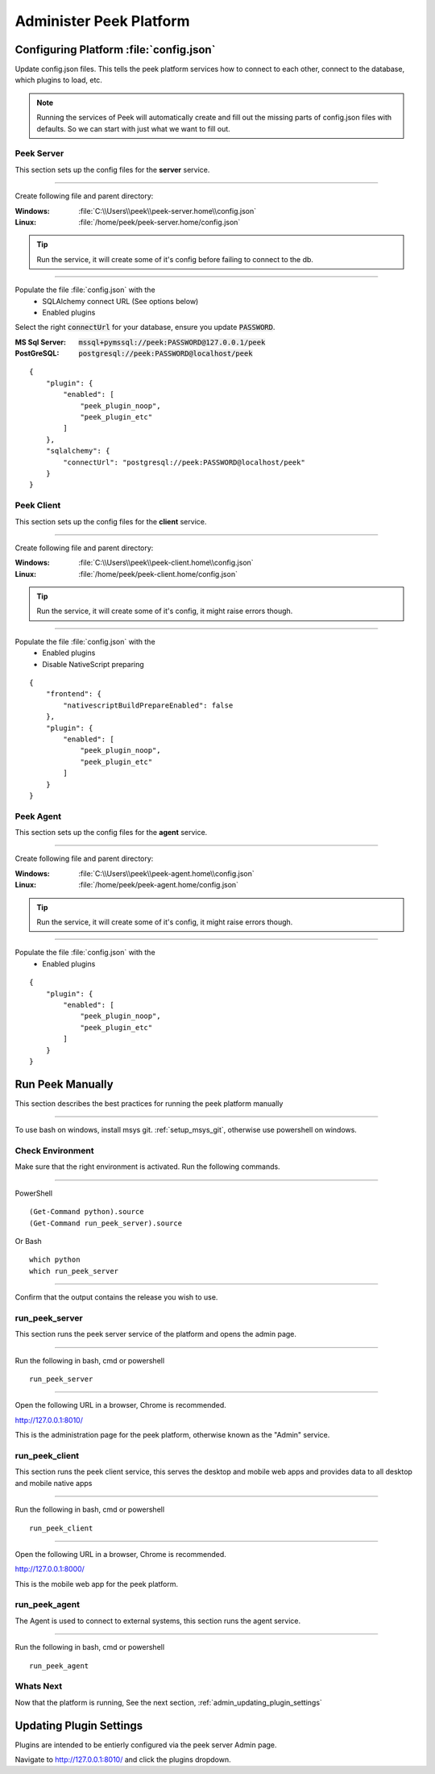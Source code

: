 .. _administer_peek_platform:

========================
Administer Peek Platform
========================

.. _admin_configure_synerty_peek:

Configuring Platform :file:`config.json`
----------------------------------------

Update config.json files. This tells the peek platform services how to connect to each
other, connect to the database, which plugins to load, etc.

.. note:: Running the services of Peek will automatically create and fill out
    the missing parts of config.json files with defaults.  So we can start with just what
    we want to fill out.


Peek Server
```````````

This section sets up the config files for the **server** service.

----

Create following file and parent directory:

:Windows: :file:`C:\\Users\\peek\\peek-server.home\\config.json`
:Linux: :file:`/home/peek/peek-server.home/config.json`

.. tip:: Run the service, it will create some of it's config before failing
            to connect to the db.

----

Populate the file :file:`config.json` with the
    *   SQLAlchemy connect URL (See options below)
    *   Enabled plugins

Select the right :code:`connectUrl` for your database, ensure you update :code:`PASSWORD`.

:MS Sql Server: :code:`mssql+pymssql://peek:PASSWORD@127.0.0.1/peek`
:PostGreSQL: :code:`postgresql://peek:PASSWORD@localhost/peek`

::


        {
            "plugin": {
                "enabled": [
                    "peek_plugin_noop",
                    "peek_plugin_etc"
                ]
            },
            "sqlalchemy": {
                "connectUrl": "postgresql://peek:PASSWORD@localhost/peek"
            }
        }


Peek Client
```````````

This section sets up the config files for the **client** service.

----

Create following file and parent directory:

:Windows: :file:`C:\\Users\\peek\\peek-client.home\\config.json`
:Linux: :file:`/home/peek/peek-client.home/config.json`

.. tip:: Run the service, it will create some of it's config,
            it might raise errors though.

----

Populate the file :file:`config.json` with the
    *   Enabled plugins
    *   Disable NativeScript preparing

::

        {
            "frontend": {
                "nativescriptBuildPrepareEnabled": false
            },
            "plugin": {
                "enabled": [
                    "peek_plugin_noop",
                    "peek_plugin_etc"
                ]
            }
        }



Peek Agent
``````````

This section sets up the config files for the **agent** service.

----

Create following file and parent directory:

:Windows: :file:`C:\\Users\\peek\\peek-agent.home\\config.json`
:Linux: :file:`/home/peek/peek-agent.home/config.json`

.. tip:: Run the service, it will create some of it's config,
            it might raise errors though.

----

Populate the file :file:`config.json` with the
    *   Enabled plugins

::

        {
            "plugin": {
                "enabled": [
                    "peek_plugin_noop",
                    "peek_plugin_etc"
                ]
            }
        }


.. _admin_run_synerty_peek:

Run Peek Manually
-----------------

This section describes the best practices for running the peek platform manually

----

To use bash on windows, install msys git. :ref:`setup_msys_git`, otherwise use
powershell on windows.

Check Environment
`````````````````

Make sure that the right environment is activated. Run the following commands.

----

PowerShell ::

        (Get-Command python).source
        (Get-Command run_peek_server).source

Or Bash ::

        which python
        which run_peek_server

----

Confirm that the output contains the release you wish to use.

run_peek_server
```````````````

This section runs the peek server service of the platform and opens the admin page.

----

Run the following in bash, cmd or powershell ::

        run_peek_server


----

Open the following URL in a browser, Chrome is recommended.

`<http://127.0.0.1:8010/>`_

This is the administration page for the peek platform, otherwise known as the
"Admin" service.


run_peek_client
```````````````

This section runs the peek client service, this serves the desktop and mobile web apps
and provides data to all desktop and mobile native apps

----

Run the following in bash, cmd or powershell ::

        run_peek_client


----

Open the following URL in a browser, Chrome is recommended.

`<http://127.0.0.1:8000/>`_

This is the mobile web app for the peek platform.


run_peek_agent
``````````````

The Agent is used to connect to external systems, this section runs the agent service.

----

Run the following in bash, cmd or powershell ::

        run_peek_agent


Whats Next
``````````

Now that the platform is running, See the next section,
:ref:`admin_updating_plugin_settings`


.. _admin_updating_plugin_settings:

Updating Plugin Settings
------------------------

Plugins are intended to be entierly configured via the peek server Admin page.

Navigate to `<http://127.0.0.1:8010/>`_ and click the plugins dropdown.